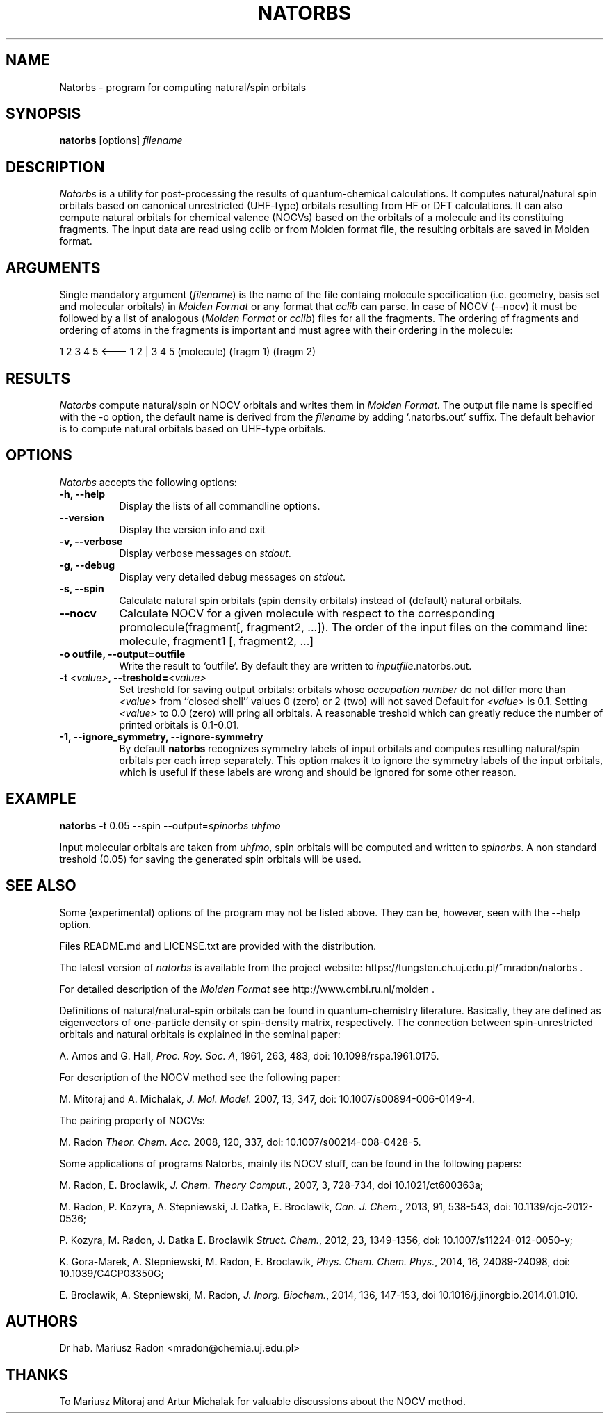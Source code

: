 .TH NATORBS 1

.SH NAME
Natorbs \- program for computing natural/spin orbitals

.SH SYNOPSIS
.B natorbs
[options] \fIfilename\fP

.SH DESCRIPTION
\fINatorbs\fP is a utility for post-processing the results of quantum-chemical
calculations. It computes natural/natural spin orbitals based
on canonical unrestricted (UHF-type) orbitals resulting from HF or DFT
calculations. It can also compute natural orbitals for chemical
valence (NOCVs) based on the orbitals of a molecule and its constituing
fragments. The input data are read using cclib or from Molden format
file, the resulting orbitals are saved in Molden format.

.SH ARGUMENTS
.PP
Single mandatory argument (\fIfilename\fP) is the name of the file
containg molecule specification (i.e. geometry, basis set and
molecular orbitals) in \fIMolden Format\fP or any format that \fIcclib\fP can parse. In case of NOCV (--nocv) 
it must be followed by a list of analogous (\fIMolden Format\fP or \fIcclib\fP) files for 
all the fragments. The ordering of fragments and ordering of atoms 
in the fragments is important and must agree with their ordering in the molecule:

1 2 3 4 5   <---    1 2    |  3  4  5
(molecule)       (fragm 1)   (fragm 2)


.SH RESULTS
\fINatorbs\fP compute natural/spin or NOCV orbitals and writes them in
\fIMolden Format\fP. The output file name is specified with the -o
option, the default name is derived from the \fIfilename\fP by adding
`.natorbs.out' suffix. The default behavior is to compute natural 
orbitals based on UHF-type orbitals.

.SH OPTIONS
.l
.PP
\fINatorbs\fP accepts the following options:
.TP 8
.B \-h, \-\-help
Display the lists of all commandline options.
.TP 8
.B \-\-version
Display the version info and exit
.TP 8
.B \-v, \-\-verbose
Display verbose messages on \fIstdout\fP.
.TP 8
.B \-g, \-\-debug
Display very detailed debug messages on \fIstdout\fP.
.TP 8
.B \-s, \-\-spin
Calculate natural spin orbitals (spin density orbitals)
instead of (default) natural orbitals.
. TP 8
.B \-\-nocv
Calculate NOCV for a given molecule with respect to 
the corresponding promolecule(fragment[, fragment2, ...]). 
The order of the input files on the command line:  molecule, fragment1 [, fragment2, ...]
. TP 8
.B \-o outfile, \-\-output=outfile
Write the result to `outfile'. By default they are written to \fIinputfile\fP.natorbs.out.
.TP 8
.B \-t \fI<value>\fP, \-\-treshold=\fI<value>\fP
Set treshold for saving output orbitals: orbitals whose
\fIoccupation number\fP do not differ more than \fI<value>\fP from
``closed shell'' values 0 (zero) or 2 (two) will not saved
Default for \fI<value>\fP is 0.1. Setting \fI<value>\fP to 0.0 (zero) 
will pring all
orbitals. A reasonable treshold which can greatly reduce
the number of printed orbitals is 0.1-0.01.
.TP 8
.B \-1, \-\-ignore_symmetry, \-\-ignore-symmetry
By default \fBnatorbs\fP recognizes symmetry labels of input orbitals and computes
resulting natural/spin orbitals per each irrep separately.
This option makes it to ignore the symmetry labels of the input orbitals, which
is useful if these labels are wrong and should be ignored for some other reason. 

.SH EXAMPLE
\fBnatorbs\fP -t 0.05 --spin --output=\fIspinorbs\fP \fIuhfmo\fP 

Input molecular orbitals are taken from \fIuhfmo\fP, spin
orbitals will be computed and written to \fIspinorbs\fP.
A non standard treshold (0.05) for saving the generated spin orbitals
will be used.

.SH SEE ALSO

Some (experimental) options of the program
may not be listed above. They can be, however, seen with the \-\-help
option.

Files README.md and LICENSE.txt are provided with the distribution.

The latest version of \fInatorbs\fP is available from the project
website:
https://tungsten.ch.uj.edu.pl/~mradon/natorbs .

For detailed description of the \fIMolden Format\fP see
http://www.cmbi.ru.nl/molden .

Definitions of natural/natural-spin orbitals can be found
in quantum-chemistry literature. Basically,
they are defined as eigenvectors of
one-particle density or spin-density matrix, respectively. The
connection between spin-unrestricted orbitals and natural orbitals is
explained in the seminal paper:

A. Amos and G. Hall, \fIProc. Roy. Soc. A\fP, 1961, 263, 483, doi: 10.1098/rspa.1961.0175.

For description of the NOCV method see the following paper:

M. Mitoraj and A. Michalak, \fIJ. Mol. Model.\fP 2007, 13, 347, doi: 10.1007/s00894-006-0149-4.

The pairing property of NOCVs:

M. Radon \fITheor. Chem. Acc.\fP 2008, 120, 337, doi: 10.1007/s00214-008-0428-5.

Some applications of programs Natorbs, mainly its NOCV
stuff, can be found in the following papers:

M. Radon, E. Broclawik,  \fIJ. Chem. Theory Comput.\fP, 2007, 3, 728-734, doi 10.1021/ct600363a;

M. Radon, P. Kozyra, A. Stepniewski, J. Datka, E. Broclawik, \fICan. J. Chem.\fP, 2013, 91, 538-543, doi: 10.1139/cjc-2012-0536;

P. Kozyra, M. Radon, J. Datka E. Broclawik \fIStruct. Chem.\fP, 2012, 23, 1349-1356, doi: 10.1007/s11224-012-0050-y;

K. Gora-Marek, A. Stepniewski, M. Radon, E. Broclawik, \fIPhys. Chem. Chem. Phys.\fP, 2014, 16, 24089-24098, doi: 10.1039/C4CP03350G;

E. Broclawik, A. Stepniewski, M. Radon, \fIJ. Inorg. Biochem.\fP, 2014, 136, 147-153, doi 10.1016/j.jinorgbio.2014.01.010.


.SH AUTHORS
Dr hab. Mariusz Radon <mradon@chemia.uj.edu.pl>

.SH THANKS
To Mariusz Mitoraj and Artur Michalak for valuable discussions about
the NOCV method.
